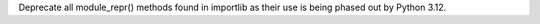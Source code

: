 Deprecate all module_repr() methods found in importlib as their use is being
phased out by Python 3.12.
